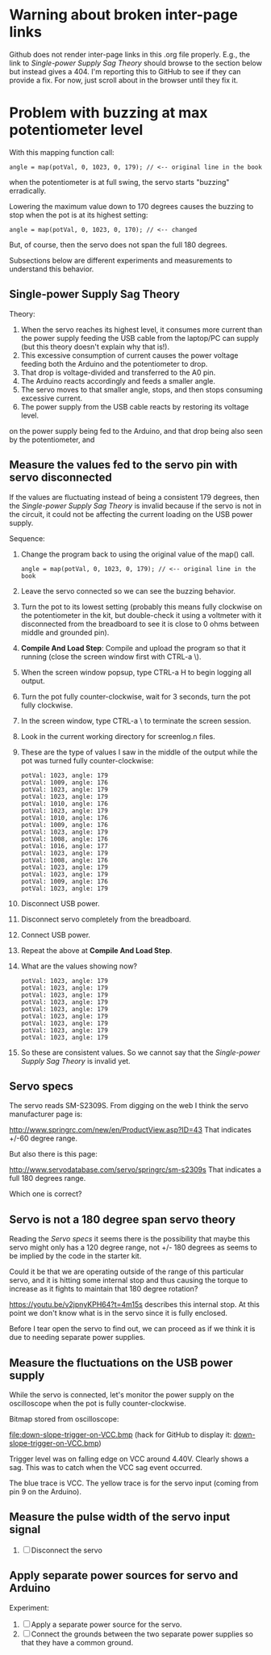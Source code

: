 * Warning about broken inter-page links

Github does not render inter-page links in this .org file
properly. E.g., the link to [[Single-power Supply Sag Theory]] should
browse to the section below but instead gives a 404. I'm reporting
this to GitHub to see if they can provide a fix. For now, just scroll
about in the browser until they fix it.

* Problem with buzzing at max potentiometer level

With this mapping function call:

#+BEGIN_EXAMPLE
angle = map(potVal, 0, 1023, 0, 179); // <-- original line in the book
#+END_EXAMPLE

when the potentiometer is at full swing, the servo starts "buzzing"
erradically.

Lowering the maximum value down to 170 degrees causes the buzzing to
stop when the pot is at its highest setting:

#+BEGIN_EXAMPLE
angle = map(potVal, 0, 1023, 0, 170); // <-- changed
#+END_EXAMPLE

But, of course, then the servo does not span the full 180 degrees.

Subsections below are different experiments and measurements to
understand this behavior.

** Single-power Supply Sag Theory

Theory:

 1. When the servo reaches its highest level, it consumes more current
    than the power supply feeding the USB cable from the laptop/PC can
    supply (but this theory doesn't explain why that is!).
 2. This excessive consumption of current causes the power voltage
    feeding both the Arduino and the potentiometer to drop.
 3. That drop is voltage-divided and transferred to the A0 pin.
 4. The Arduino reacts accordingly and feeds a smaller angle.
 5. The servo moves to that smaller angle, stops, and then stops
    consuming excessive current.
 6. The power supply from the USB cable reacts by restoring its
    voltage level.
on the power supply being fed to the Arduino, and that drop being also
seen by the potentiometer, and

** Measure the values fed to the servo pin with servo disconnected

If the values are fluctuating instead of being a consistent 179
degrees, then the [[Single-power Supply Sag Theory]] is invalid because if
the servo is not in the circuit, it could not be affecting the current
loading on the USB power supply.

Sequence:

 1. Change the program back to using the original value of the map() call.
    #+BEGIN_EXAMPLE
    angle = map(potVal, 0, 1023, 0, 179); // <-- original line in the book
    #+END_EXAMPLE
 2. Leave the servo connected so we can see the buzzing behavior.
 3. Turn the pot to its lowest setting (probably this means fully
    clockwise on the potentiometer in the kit, but double-check it
    using a voltmeter with it disconnected from the breadboard to see
    it is close to 0 ohms between middle and grounded pin).
 4. *Compile And Load Step*: Compile and upload the program so that it
    running (close the screen window first with CTRL-a \).
 5. When the screen window popsup, type CTRL-a H to begin logging all output.
 6. Turn the pot fully counter-clockwise, wait for 3 seconds, turn the pot fully clockwise.
 7. In the screen window, type CTRL-a \ to terminate the screen session.
 8. Look in the current working directory for screenlog.n files.
 9. These are the type of values I saw in the middle of the output
    while the pot was turned fully counter-clockwise:
    #+BEGIN_EXAMPLE
      potVal: 1023, angle: 179
      potVal: 1009, angle: 176
      potVal: 1023, angle: 179
      potVal: 1023, angle: 179
      potVal: 1010, angle: 176
      potVal: 1023, angle: 179
      potVal: 1010, angle: 176
      potVal: 1009, angle: 176
      potVal: 1023, angle: 179
      potVal: 1008, angle: 176
      potVal: 1016, angle: 177
      potVal: 1023, angle: 179
      potVal: 1008, angle: 176
      potVal: 1023, angle: 179
      potVal: 1023, angle: 179
      potVal: 1009, angle: 176
      potVal: 1023, angle: 179
    #+END_EXAMPLE
 10. Disconnect USB power.
 11. Disconnect servo completely from the breadboard.
 12. Connect USB power.
 13. Repeat the above at *Compile And Load Step*.
 14. What are the values showing now?
     #+BEGIN_EXAMPLE
       potVal: 1023, angle: 179
       potVal: 1023, angle: 179
       potVal: 1023, angle: 179
       potVal: 1023, angle: 179
       potVal: 1023, angle: 179
       potVal: 1023, angle: 179
       potVal: 1023, angle: 179
       potVal: 1023, angle: 179
       potVal: 1023, angle: 179
     #+END_EXAMPLE
 15. So these are consistent values. So we cannot say that the [[Single-power Supply Sag Theory]] 
     is invalid yet.

** Servo specs

The servo reads SM-S2309S. From digging on the web I think the servo
manufacturer page is:

http://www.springrc.com/new/en/ProductView.asp?ID=43
That indicates +/-60 degree range.

But also there is this page:

http://www.servodatabase.com/servo/springrc/sm-s2309s
That indicates a full 180 degrees range.

Which one is correct?

** Servo is not a 180 degree span servo theory

Reading the [[Servo specs]] it seems there is the possibility that
maybe this servo might only has a 120 degree range, not +/- 180
degrees as seems to be implied by the code in the starter kit.

Could it be that we are operating outside of the range of this
particular servo, and it is hitting some internal stop and thus
causing the torque to increase as it fights to maintain that 180
degree rotation?

https://youtu.be/v2jpnyKPH64?t=4m15s describes this internal stop. At
this point we don't know what is in the servo since it is fully
enclosed.

Before I tear open the servo to find out, we can proceed as if we
think it is due to needing separate power supplies.

** Measure the fluctuations on the USB power supply

While the servo is connected, let's monitor the power supply on the
oscilloscope when the pot is fully counter-clockwise.

Bitmap stored from oscilloscope:

file:down-slope-trigger-on-VCC.bmp
(hack for GitHub to display it: [[https://raw.githubusercontent.com/bgoodr/arduino-starter-kit-using-mk-utils/master/project-05/down-slope-trigger-on-VCC.bmp][down-slope-trigger-on-VCC.bmp]])

Trigger level was on falling edge on VCC around 4.40V. Clearly shows a
sag. This was to catch when the VCC sag event occurred.

The blue trace is VCC. The yellow trace is for the servo input (coming
from pin 9 on the Arduino).

** Measure the pulse width of the servo input signal



 3. [ ] Disconnect the servo

** Apply separate power sources for servo and Arduino

Experiment: 

 1. [ ] Apply a separate power source for the servo.
 2. [ ] Connect the grounds between the two separate power supplies so
    that they have a common ground.

